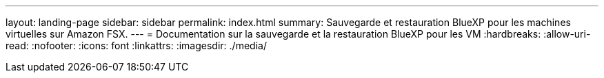 ---
layout: landing-page 
sidebar: sidebar 
permalink: index.html 
summary: Sauvegarde et restauration BlueXP pour les machines virtuelles sur Amazon FSX. 
---
= Documentation sur la sauvegarde et la restauration BlueXP pour les VM
:hardbreaks:
:allow-uri-read: 
:nofooter: 
:icons: font
:linkattrs: 
:imagesdir: ./media/


